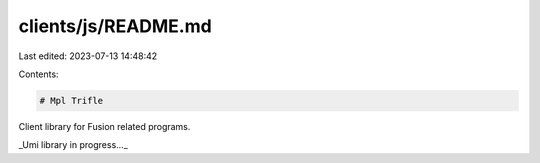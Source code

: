 clients/js/README.md
====================

Last edited: 2023-07-13 14:48:42

Contents:

.. code-block:: md

    # Mpl Trifle

Client library for Fusion related programs.

_Umi library in progress..._


